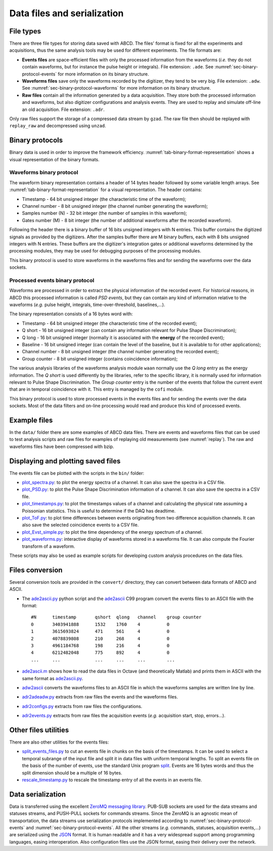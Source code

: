 .. _ch-data-files:

============================
Data files and serialization
============================

.. _file_types:

File types
----------

There are three file types for storing data saved with ABCD.
The files' format is fixed for all the experiments and acquisitions, thus the same analysis tools may be used for different experiments.
The file formats are:

* **Events files** are space-efficient files with only the processed information from the waveforms (*i.e.* they do not contain waveforms, but for instance the pulse height or integrals).
  File extension: ``.ade``.
  See :numref:`sec-binary-protocol-events` for more information on its binary structure.
* **Waveforms files** save only the waveforms recorded by the digitizer, they tend to be very big.
  File extension: ``.adw``.
  See :numref:`sec-binary-protocol-waveforms` for more information on its binary structure.
* **Raw files** contain all the information generated by a data acquisition. They store both the processed information and waveforms, but also digitizer configurations and analysis events.
  They are used to replay and simulate off-line an old acquisition.
  File extension: ``.adr``.

Only raw files support the storage of a compressed data stream by ``gzad``.
The raw file then should be replayed with ``replay_raw`` and decompressed using ``unzad``.

Binary protocols
----------------

Binary data is used in order to improve the framework efficiency.
:numref:`tab-binary-format-representation` shows a visual representation of the binary formats.

.. code-block:: none
    :name: tab-binary-format-representation
    :caption: Visual representation of the binary formats in ASCIIart.

    +---------------------------------------------------------------------+
    | Waveform: header of 14 bytes followed by variable length arrays     |
    +---------------------------------------+----+-------------------+----+
    | Timestamp                             |Ch. |Samples number (N) |M   |
    | 64 bit                                |8bit|32 bit             |8bit|
    | uint64_t                              |uint|uint32_t           |uint|
    +---------------------------------------+----+-------------------+----+
    | Samples: array of N 16 bits unsigned ints, total: 16 bit x N        |
    +---------+---------+---------+---------+---------+-------+-----------+
    |sample[0]|sample[1]|sample[2]|sample[3]|sample[4]|       |sample[N-1]|
    |16 bit   |16 bit   |16 bit   |16 bit   |16 bit   |  ...  |16 bit     |
    |uint16_t |uint16_t |uint16_t |uint16_t |uint16_t |       |uint16_t   |
    +---------+---------+---------+---------+---------+-------+-----------+
    | Digitizer gates or additional waveforms for debugging information   |
    | M arrays of N 8 bits unsigned ints, total: 8 bit x M x N            |
    +-----------+----+----+----+----+------+------------------------------+
    |   Gate 0: |a[0]|a[1]|a[2]|    |a[N-1]|
    |           |8bit|8bit|8bit|... |8 bit |
    |           |uint|uint|uint|    |uint  |
    +-----------+----+----+----+----+------+
    |   Gate 1: |b[0]|b[1]|b[2]|    |b[N-1]|
    |           |8bit|8bit|8bit|... |8 bit |
    |           |uint|uint|uint|    |uint  |
    +-----------+----+----+----+----+------+
    | ...                                  |
    +-----------+----+----+----+----+------+
    | Gate M-1: |z[0]|z[1]|z[2]|    |z[N-1]|
    |           |8bit|8bit|8bit|... |8 bit |
    |           |uint|uint|uint|    |uint  |
    +-----------+----+----+----+----+------+

    +-------------------------------------------------------------------------------+
    | PSD event: word of 16 bytes                                                   |
    +---------------------------------------+---------+---------+---------+----+----+
    | Timestamp                             |Q short  |Q long   |Baseline |Ch. |G.C.|
    | 64 bit                                |16 bit   |16 bit   |16 bit   |8bit|8bit|
    | C99 stdint: uint64_t                  |uint16_t |uint16_t |uint16_t |uint|uint|
    +---------------------------------------+---------+---------+---------+----+----+

.. _sec-binary-protocol-waveforms:

Waveforms binary protocol
`````````````````````````

The waveform binary representation contains a header of 14 bytes header followed by some variable length arrays.
See :numref:`tab-binary-format-representation` for a visual representation.
The header contains:

* Timestamp - 64 bit unsigned integer (the characteristic time of the waveform);
* Channel number - 8 bit unsigned integer (the channel number generating the waveform);
* Samples number (N) - 32 bit integer (the number of samples in this waveform);
* Gates number (M) - 8 bit integer (the number of additional waveforms after the recorded waveform).

Following the header there is a binary buffer of 16 bits unsigned integers with N entries.
This buffer contains the digitized signals as provided by the digitizers.
After the samples buffer there are M binary buffers, each with 8 bits unsigned integers with N entries.
These buffers are the digitizer's integration gates or additional waveforms determined by the processing modules, they may be used for debugging purposes of the processing modules.

This binary protocol is used to store waveforms in the waveforms files and for sending the waveforms over the data sockets.

.. _sec-binary-protocol-events:

Processed events binary protocol
````````````````````````````````

Waveforms are processed in order to extract the physical information of the recorded event.
For historical reasons, in ABCD this processed information is called *PSD events*, but they can contain any kind of information relative to the waveforms (*e.g.* pulse height, integrals, time-over-threshold, baselines,...).

The binary representation consists of a 16 bytes word with:

* Timestamp - 64 bit unsigned integer (the characteristic time of the recorded event);
* Q short - 16 bit unsigned integer (can contain any information relevant for Pulse Shape Discrimination);
* Q long - 16 bit unsigned integer (normally it is associated with the **energy** of the recorded event);
* Baseline - 16 bit unsigned integer (can contain the level of the baseline, but it is available to for other applications);
* Channel number - 8 bit unsigned integer (the channel number generating the recorded event);
* Group counter - 8 bit unsigned integer (contains coincidence information);

The various analysis libraries of the waveforms analysis module ``waan`` normally use the *Q long* entry as the energy information.
The *Q short* is used differently by the libraries, refer to the specific library, it is normally used for information relevant to Pulse Shape Discrimination.
The *Group counter* entry is the number of the events that follow the current event that are in temporal coincidence with it.
This entry is managed by the ``cofi`` module.

This binary protocol is used to store processed events in the events files and for sending the events over the data sockets.
Most of the data filters and on-line processing would read and produce this kind of processed events.

Example files
-------------

In the ``data/`` folder there are some examples of ABCD data files.
There are events and waveforms files that can be used to test analysis scripts and raw files for examples of replaying old measurements (see :numref:`replay`).
The raw and waveforms files have been compressed with bzip.

Displaying and plotting saved files
-----------------------------------

The events file can be plotted with the scripts in the ``bin/`` folder:

* `plot_spectra.py <https://github.com/ec-jrc/abcd/blob/main/bin/plot_spectra.py>`_: to plot the energy spectra of a channel.
  It can also save the spectra in a CSV file.
* `plot_PSD.py <https://github.com/ec-jrc/abcd/blob/main/bin/plot_PSD.py>`_: to plot the Pulse Shape Discrimination information of a channel.
  It can also save the spectra in a CSV file.
* `plot_timestamps.py <https://github.com/ec-jrc/abcd/blob/main/bin/plot_timestamps.py>`_: to plot the timestamps values of a channel and calculating the physical rate assuming a Poissonian statistics.
  This is useful to determine if the DAQ has deadtime.
* `plot_ToF.py <https://github.com/ec-jrc/abcd/blob/main/bin/plot_ToF.py>`_: to plot time differences between events originating from two difference acquisition channels.
  It can also save the selected coincidence events to a CSV file.
* `plot_Evst_simple.py <https://github.com/ec-jrc/abcd/blob/main/bin/plot_Evst_simple.py>`_: to plot the time dependency of the energy spectrum of a channel.
* `plot_waveforms.py <https://github.com/ec-jrc/abcd/blob/main/bin/plot_waveforms.py>`_: interactive display of waveforms stored in a waveforms file.
  It can also compute the Fourier transform of a waveform.

These scripts may also be used as example scripts for developing custom analysis procedures on the data files.

Files conversion
----------------

Several conversion tools are provided in the ``convert/`` directory, they can convert between data formats of ABCD and ASCII.

* The `ade2ascii.py <https://github.com/ec-jrc/abcd/blob/main/convert/ade2ascii.py>`_ python script and the `ade2ascii <https://github.com/ec-jrc/abcd/blob/main/convert/ade2ascii.c>`_ C99 program convert the events files to an ASCII file with the format::

    #N      timestamp       qshort  qlong   channel    group counter
    0       3403941888      1532    1760    4          0
    1       3615693824      471     561     4          0
    2       4078839808      210     268     4          0
    3       4961184768      198     216     4          0
    4       6212482048      775     892     4          0
    ...     ...             ...     ...     ...        ...

* `ade2ascii.m <https://github.com/ec-jrc/abcd/blob/main/convert/ade2ascii.m>`_ shows how to read the data files in Octave (and theoretically Matlab) and prints them in ASCII with the same format as `ade2ascii.py <https://github.com/ec-jrc/abcd/blob/main/convert/ade2ascii.py>`_.
* `adw2ascii <https://github.com/ec-jrc/abcd/blob/main/convert/adw2ascii.c>`_  converts the waveforms files to an ASCII file in which the waveforms samples are written line by line.
* `adr2adeadw.py <https://github.com/ec-jrc/abcd/blob/main/convert/adr2adeadw.py>`_ extracts from raw files the events and the waveforms files.
* `adr2configs.py <https://github.com/ec-jrc/abcd/blob/main/convert/adr2configs.py>`_ extracts from raw files the configurations.
* `adr2events.py <https://github.com/ec-jrc/abcd/blob/main/convert/adr2events.py>`_ extracts from raw files the acquisition events (*e.g.* acquisition start, stop, errors...).

Other files utilities
---------------------

There are also other utilities for the events files:

* `split_events_files.py <https://github.com/ec-jrc/abcd/blob/main/bin/split_events_files.py>`_ to cut an events file in chunks on the basis of the timestamps.
  It can be used to select a temporal subrange of the input file and split it in data files with uniform temporal lengths.
  To split an events file on the basis of the number of events, use the standard Unix program `split <https://en.wikipedia.org/wiki/Split_(Unix)>`_.
  Events are 16 bytes words and thus the split dimension should be a multiple of 16 bytes.
* `rescale_timestamp.py <https://github.com/ec-jrc/abcd/blob/main/bin/rescale_timestamp.py>`_ to rescale the timestamp entry of all the events in an events file.

Data serialization
------------------

Data is transferred using the excellent `ZeroMQ messaging library <http://zeromq.org/>`_.
PUB-SUB sockets are used for the data streams and statuses streams, and PUSH-PULL sockets for commands streams.
Since the ZeroMQ is an agnostic mean of transportation, the data streams use serialization protocols implemented according to :numref:`sec-binary-protocol-events` and :numref:`sec-binary-protocol-events`.  
All the other streams (*e.g.* commands, statuses, acquisition events,...) are serialized using the `JSON <http://www.json.org/>`_ format.
It is human readable and it has a very widespread support among programming languages, easing interoperation.
Also configuration files use the JSON format, easing their delivery over the network.